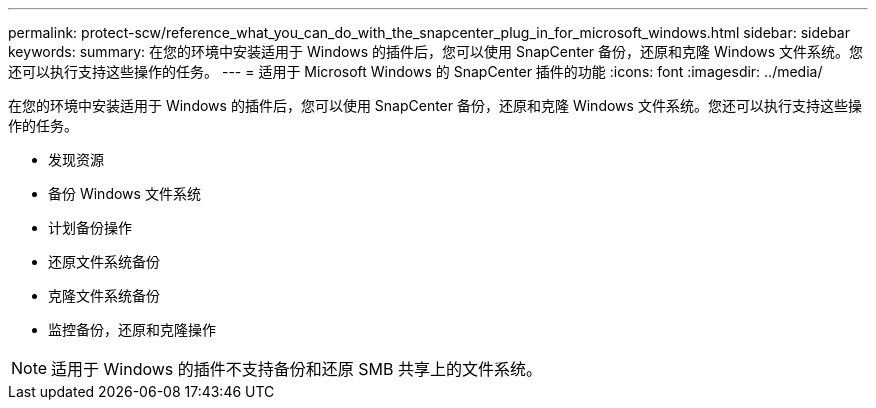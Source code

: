 ---
permalink: protect-scw/reference_what_you_can_do_with_the_snapcenter_plug_in_for_microsoft_windows.html 
sidebar: sidebar 
keywords:  
summary: 在您的环境中安装适用于 Windows 的插件后，您可以使用 SnapCenter 备份，还原和克隆 Windows 文件系统。您还可以执行支持这些操作的任务。 
---
= 适用于 Microsoft Windows 的 SnapCenter 插件的功能
:icons: font
:imagesdir: ../media/


[role="lead"]
在您的环境中安装适用于 Windows 的插件后，您可以使用 SnapCenter 备份，还原和克隆 Windows 文件系统。您还可以执行支持这些操作的任务。

* 发现资源
* 备份 Windows 文件系统
* 计划备份操作
* 还原文件系统备份
* 克隆文件系统备份
* 监控备份，还原和克隆操作



NOTE: 适用于 Windows 的插件不支持备份和还原 SMB 共享上的文件系统。
